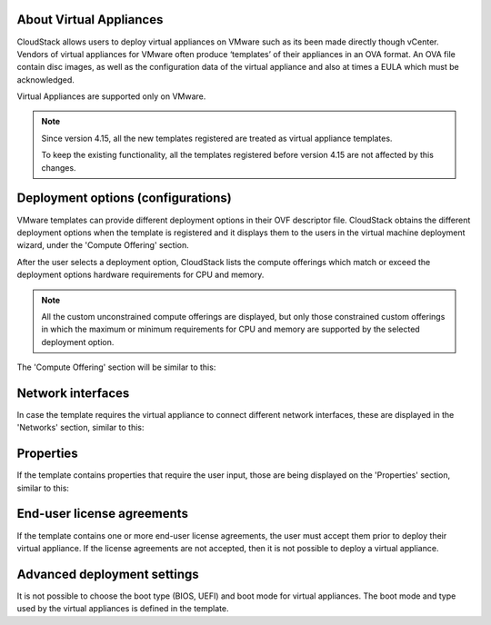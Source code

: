 About Virtual Appliances
------------------------

CloudStack allows users to deploy virtual appliances on VMware such as its been made directly though vCenter.
Vendors of virtual appliances for VMware often produce ‘templates’ of their appliances in an OVA format.
An OVA file contain disc images, as well as the configuration data of the virtual appliance and also at times a EULA which must be acknowledged.

Virtual Appliances are supported only on VMware.

.. note::
    Since version 4.15, all the new templates registered are treated as virtual appliance templates.

    To keep the existing functionality, all the templates registered before version 4.15 are not affected by this changes.

Deployment options (configurations)
-----------------------------------

VMware templates can provide different deployment options in their OVF descriptor file. CloudStack obtains
the different deployment options when the template is registered and it displays them to the users
in the virtual machine deployment wizard, under the 'Compute Offering' section.

After the user selects a deployment option, CloudStack lists the compute offerings which match or exceed the
deployment options hardware requirements for CPU and memory.

.. note::
    All the custom unconstrained compute offerings are displayed, but only those constrained custom offerings
    in which the maximum or minimum requirements for CPU and memory are supported by the selected deployment option.

.. |vapps-deployment-opts.png| image:: /_static/images/vapps-deployment-opts.png
.. |vapps-eulas.png| image:: /_static/images/vapps-eulas.png
.. |vapps-networks.png| image:: /_static/images/vapps-networks.png
.. |vapps-properties.png| image:: /_static/images/vapps-properties.png

The 'Compute Offering' section will be similar to this:
      |vapps-deployment-opts.png|


Network interfaces
------------------

In case the template requires the virtual appliance to connect different network interfaces, these are displayed in the 'Networks' section, similar to this:

|vapps-networks.png|


Properties
----------

If the template contains properties that require the user input, those are being displayed on the 'Properties' section, similar to this:

|vapps-properties.png|


End-user license agreements
---------------------------

If the template contains one or more end-user license agreements, the user must accept them prior to deploy their virtual appliance.
If the license agreements are not accepted, then it is not possible to deploy a virtual appliance.

|vapps-eulas.png|

Advanced deployment settings
----------------------------

It is not possible to choose the boot type (BIOS, UEFI) and boot mode for virtual appliances. The boot mode and type used by the virtual appliances is defined in the template. 